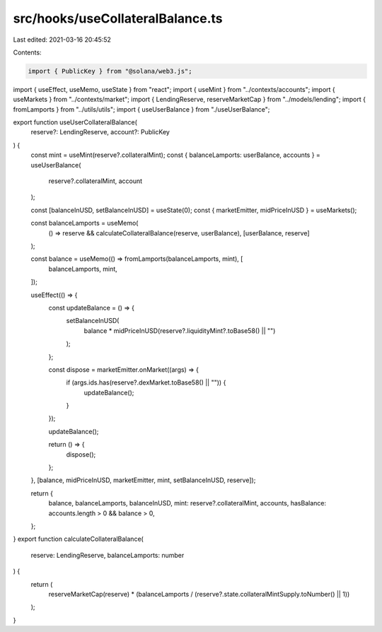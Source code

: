 src/hooks/useCollateralBalance.ts
=================================

Last edited: 2021-03-16 20:45:52

Contents:

.. code-block:: ts

    import { PublicKey } from "@solana/web3.js";
import { useEffect, useMemo, useState } from "react";
import { useMint } from "../contexts/accounts";
import { useMarkets } from "../contexts/market";
import { LendingReserve, reserveMarketCap } from "../models/lending";
import { fromLamports } from "../utils/utils";
import { useUserBalance } from "./useUserBalance";

export function useUserCollateralBalance(
  reserve?: LendingReserve,
  account?: PublicKey
) {
  const mint = useMint(reserve?.collateralMint);
  const { balanceLamports: userBalance, accounts } = useUserBalance(
    reserve?.collateralMint,
    account
  );

  const [balanceInUSD, setBalanceInUSD] = useState(0);
  const { marketEmitter, midPriceInUSD } = useMarkets();

  const balanceLamports = useMemo(
    () => reserve && calculateCollateralBalance(reserve, userBalance),
    [userBalance, reserve]
  );

  const balance = useMemo(() => fromLamports(balanceLamports, mint), [
    balanceLamports,
    mint,
  ]);

  useEffect(() => {
    const updateBalance = () => {
      setBalanceInUSD(
        balance * midPriceInUSD(reserve?.liquidityMint?.toBase58() || "")
      );
    };

    const dispose = marketEmitter.onMarket((args) => {
      if (args.ids.has(reserve?.dexMarket.toBase58() || "")) {
        updateBalance();
      }
    });

    updateBalance();

    return () => {
      dispose();
    };
  }, [balance, midPriceInUSD, marketEmitter, mint, setBalanceInUSD, reserve]);

  return {
    balance,
    balanceLamports,
    balanceInUSD,
    mint: reserve?.collateralMint,
    accounts,
    hasBalance: accounts.length > 0 && balance > 0,
  };
}
export function calculateCollateralBalance(
  reserve: LendingReserve,
  balanceLamports: number
) {
  return (
    reserveMarketCap(reserve) *
    (balanceLamports / (reserve?.state.collateralMintSupply.toNumber() || 1))
  );
}


